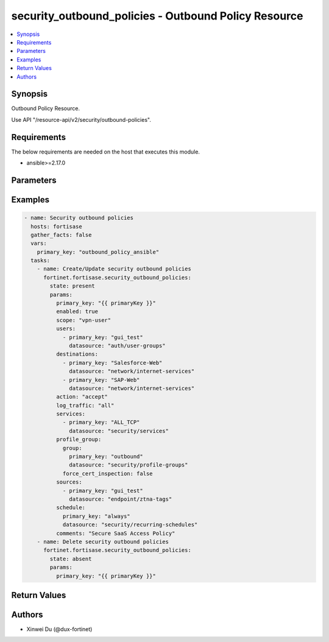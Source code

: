 security_outbound_policies - Outbound Policy Resource
+++++++++++++++++++++++++++++++++++++++++++++++++++++

.. versionadded:: 1.0.0

.. contents::
   :local:
   :depth: 1

Synopsis
--------
Outbound Policy Resource.

Use API "/resource-api/v2/security/outbound-policies".

Requirements
------------

The below requirements are needed on the host that executes this module.

- ansible>=2.17.0


Parameters
----------
.. raw:: html

 <ul>
 <li><span class="li-head">state</span> The state of the module. "present" means create or update the resource, "absent" means delete the resource.<span class="li-normal">type: str</span><span class="li-normal">choices: ['present', 'absent']</span><span class="li-normal">default: present</span></li>
 <li><span class="li-head">force_behavior</span> Specify this option to force the method to use to interact with the resource.<span class="li-normal">type: str</span><span class="li-normal">choices: ['none', 'read', 'create', 'update', 'delete']</span><span class="li-normal">default: none</span></li>
 <li><span class="li-head">bypass_validation</span> Bypass validation of the module.<span class="li-normal">type: bool</span><span class="li-normal">default: False</span></li>
 <li><span class="li-head">params</span> The parameters of the module.<span class="li-required">[Required]</span><span class="li-normal">type: dict</span> <ul class="ul-self"> <li><span class="li-head">primary_key</span> <span class="li-required">[Required]</span><span class="li-normal">type: str</span></li>
 <li><span class="li-head">enabled</span> <span class="li-normal">type: bool</span></li>
 <li><span class="li-head">scope</span> <span class="li-normal">type: str</span><span class="li-normal">choices: ['all', 'specify', 'thin-edge', 'vpn-user']</span></li>
 <li><span class="li-head">users</span> <span class="li-normal">type: list</span><span class="li-normal">elements: dict</span> <ul class="ul-self"> <li><span class="li-head">primary_key</span> <span class="li-normal">type: str</span></li>
 <li><span class="li-head">datasource</span> <span class="li-normal">type: str</span><span class="li-normal">choices: ['auth/ad-groups', 'auth/user-groups', 'auth/users']</span></li>
 </ul></li>
 <li><span class="li-head">destinations</span> <span class="li-normal">type: list</span><span class="li-normal">elements: dict</span> <ul class="ul-self"> <li><span class="li-head">primary_key</span> <span class="li-normal">type: str</span></li>
 <li><span class="li-head">datasource</span> <span class="li-normal">type: str</span><span class="li-normal">choices: ['network/host-groups', 'network/hosts', 'network/internet-services', 'security/ip-threat-feeds']</span></li>
 </ul></li>
 <li><span class="li-head">services</span> <span class="li-normal">type: list</span><span class="li-normal">elements: dict</span> <ul class="ul-self"> <li><span class="li-head">primary_key</span> <span class="li-normal">type: str</span></li>
 <li><span class="li-head">datasource</span> <span class="li-normal">type: str</span><span class="li-normal">choices: ['security/service-groups', 'security/services']</span></li>
 </ul></li>
 <li><span class="li-head">action</span> <span class="li-normal">type: str</span><span class="li-normal">choices: ['accept', 'deny']</span></li>
 <li><span class="li-head">schedule</span> <span class="li-normal">type: dict</span> <ul class="ul-self"> <li><span class="li-head">primary_key</span> <span class="li-normal">type: str</span></li>
 <li><span class="li-head">datasource</span> <span class="li-normal">type: str</span><span class="li-normal">choices: ['security/onetime-schedules', 'security/recurring-schedules', 'security/schedule-groups']</span></li>
 </ul></li>
 <li><span class="li-head">comments</span> <span class="li-normal">type: str</span></li>
 <li><span class="li-head">profile_group</span> <span class="li-normal">type: dict</span> <ul class="ul-self"> <li><span class="li-head">group</span> <span class="li-normal">type: dict</span> <ul class="ul-self"> <li><span class="li-head">primary_key</span> <span class="li-normal">type: str</span></li>
 <li><span class="li-head">datasource</span> <span class="li-normal">type: str</span></li>
 </ul></li>
 <li><span class="li-head">force_cert_inspection</span> <span class="li-normal">type: bool</span></li>
 </ul></li>
 <li><span class="li-head">log_traffic</span> <span class="li-normal">type: str</span><span class="li-normal">choices: ['all', 'disable', 'utm']</span></li>
 <li><span class="li-head">sources</span> <span class="li-normal">type: list</span><span class="li-normal">elements: dict</span> <ul class="ul-self"> <li><span class="li-head">primary_key</span> <span class="li-normal">type: str</span></li>
 <li><span class="li-head">datasource</span> <span class="li-normal">type: str</span><span class="li-normal">choices: ['endpoint/ztna-tags', 'infra/extenders', 'infra/fortigates', 'infra/ssids', 'network/host-groups', 'network/hosts', 'security/ip-threat-feeds']</span></li>
 </ul></li>
 <li><span class="li-head">captive_portal_exempt</span> <span class="li-normal">type: bool</span></li>
 </ul></li>
 </ul>



Examples
-------------

.. code-block:: yaml

  - name: Security outbound policies
    hosts: fortisase
    gather_facts: false
    vars:
      primary_key: "outbound_policy_ansible"
    tasks:
      - name: Create/Update security outbound policies
        fortinet.fortisase.security_outbound_policies:
          state: present
          params:
            primary_key: "{{ primaryKey }}"
            enabled: true
            scope: "vpn-user"
            users:
              - primary_key: "gui_test"
                datasource: "auth/user-groups"
            destinations:
              - primary_key: "Salesforce-Web"
                datasource: "network/internet-services"
              - primary_key: "SAP-Web"
                datasource: "network/internet-services"
            action: "accept"
            log_traffic: "all"
            services:
              - primary_key: "ALL_TCP"
                datasource: "security/services"
            profile_group:
              group:
                primary_key: "outbound"
                datasource: "security/profile-groups"
              force_cert_inspection: false
            sources:
              - primary_key: "gui_test"
                datasource: "endpoint/ztna-tags"
            schedule:
              primary_key: "always"
              datasource: "security/recurring-schedules"
            comments: "Secure SaaS Access Policy"
      - name: Delete security outbound policies
        fortinet.fortisase.security_outbound_policies:
          state: absent
          params:
            primary_key: "{{ primaryKey }}"
  


Return Values
-------------
.. raw:: html

 <ul>
 <li><span class="li-head">http_code</span> <span class="li-normal">type: int</span><span class="li-normal">returned: always</span></li>
 <li><span class="li-head">response</span> <span class="li-normal">type: raw</span><span class="li-normal">returned: always</span></li>
 </ul>


Authors
-------

- Xinwei Du (@dux-fortinet)

